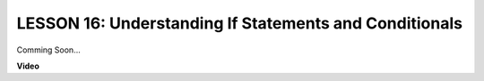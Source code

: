 LESSON 16: Understanding If Statements and Conditionals
=========================================================

Comming Soon...

**Video**

.. raw:: html

    <iframe width="700" height="500" src="https://www.youtube.com/embed/H5OlCuUWEg8?si=o9Q1tTC1X1B9teef" title="YouTube video player" frameborder="0" allow="accelerometer; autoplay; clipboard-write; encrypted-media; gyroscope; picture-in-picture; web-share" allowfullscreen></iframe>
